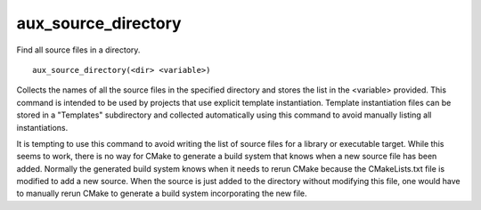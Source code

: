 aux_source_directory
--------------------

Find all source files in a directory.

::

  aux_source_directory(<dir> <variable>)

Collects the names of all the source files in the specified directory
and stores the list in the <variable> provided.  This command is
intended to be used by projects that use explicit template
instantiation.  Template instantiation files can be stored in a
"Templates" subdirectory and collected automatically using this
command to avoid manually listing all instantiations.

It is tempting to use this command to avoid writing the list of source
files for a library or executable target.  While this seems to work,
there is no way for CMake to generate a build system that knows when a
new source file has been added.  Normally the generated build system
knows when it needs to rerun CMake because the CMakeLists.txt file is
modified to add a new source.  When the source is just added to the
directory without modifying this file, one would have to manually
rerun CMake to generate a build system incorporating the new file.
